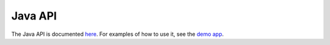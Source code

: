 Java API
########

The Java API is documented `here <java/com/chaquo/python/package-summary.html>`_. For examples
of how to use it, see the `demo app <https://github.com/chaquo/chaquopy>`_.
